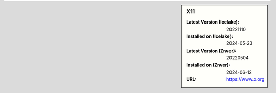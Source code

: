 .. sidebar:: X11

   :Latest Version (Icelake): 20221110
   :Installed on (Icelake): 2024-05-23
   :Latest Version (Znver): 20220504
   :Installed on (Znver): 2024-06-12
   :URL: https://www.x.org
